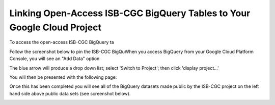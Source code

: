 ========================================================================
Linking Open-Access ISB-CGC BigQuery Tables to Your Google Cloud Project
========================================================================

To access the open-access ISB-CGC BigQuery ta

Follow the screenshot below to pin the ISB-CGC BigQuWhen you access BigQuery from your Google Cloud Platform Console, you will see an "Add Data" option  

.. image:: AddDataBox.png
   :align: center

The blue arrow will produce a drop down list; select 'Switch to Project'; then click 'display project...'

You will then be presented with the following page:

.. image:: PinAProject.png
   :align: center


Once this has been completed you will see all of the BigQuery datasets made public by the ISB-CGC project on the left hand side above public data sets (see screenshot below).

.. image:: PinnedProject.png
   :align: center

